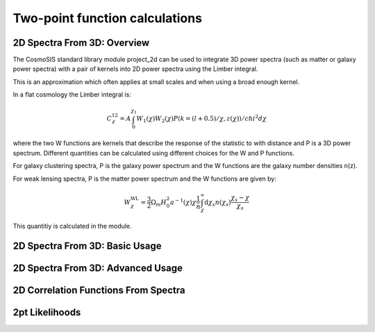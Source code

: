 Two-point function calculations
===============================

2D Spectra From 3D: Overview
--------------------------------

The CosmoSIS standard library module project_2d can be used to
integrate 3D power spectra (such as matter or galaxy power spectra)
with a pair of kernels into 2D power spectra using the Limber integral.

This is an approximation which often applies at small scales and when
using a broad enough kernel.

In a flat cosmology the Limber integral is:

.. math::
    C^{12}_\ell =  A \int_0^{\chi_1} W_1(\chi) W_2(\chi) P(k=(l+0.5)/\chi, z(\chi)) / chi^2 d\chi

where the two W functions are kernels that describe the response of the statistic to
with distance and P is a 3D power spectrum.  Different quantities can be calculated using different
choices for the W and P functions.

For galaxy clustering spectra, P is the galaxy power spectrum and
the W functions are the galaxy number densities n(z).

For weak lensing spectra, P is the matter power spectrum and the W functions
are given by:

.. math::
    W^{\mathrm{WL}}_\chi =  \frac{3}{2}\Omega_m H_0^2 a^{-1}(\chi) \chi \frac{1}{\bar{n}} \int_\chi^\infty \mathrm{d}\chi_s n(\chi_s) \frac{\chi_s - \chi}{\chi_s}

This quantitiy is calculated in the module.


2D Spectra From 3D: Basic Usage
--------------------------------



2D Spectra From 3D: Advanced Usage
--------------------------------



2D Correlation Functions From Spectra
-------------------------------------


2pt Likelihoods
---------------------------
